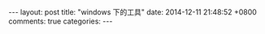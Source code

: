#+BEGIN_HTML
---
layout: post
title: "windows 下的工具"
date: 2014-12-11 21:48:52 +0800
comments: true
categories: 
---
#+END_HTML

# 参考资料: http://www.jianshu.com/p/aa19380828bd
